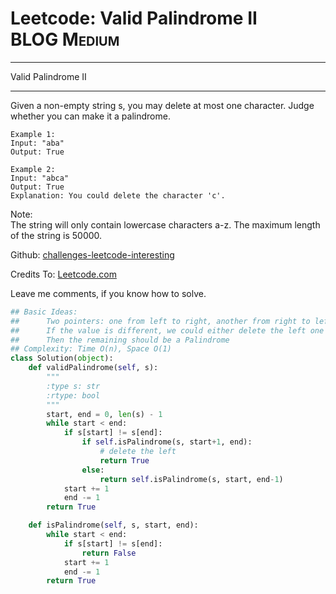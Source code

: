 * Leetcode: Valid Palindrome II                                   :BLOG:Medium:
#+STARTUP: showeverything
#+OPTIONS: toc:nil \n:t ^:nil creator:nil d:nil
:PROPERTIES:
:type:     #palindrome
:END:
---------------------------------------------------------------------
Valid Palindrome II
---------------------------------------------------------------------
Given a non-empty string s, you may delete at most one character. Judge whether you can make it a palindrome.
#+BEGIN_EXAMPLE
Example 1:
Input: "aba"
Output: True
#+END_EXAMPLE

#+BEGIN_EXAMPLE
Example 2:
Input: "abca"
Output: True
Explanation: You could delete the character 'c'.
#+END_EXAMPLE

Note:
The string will only contain lowercase characters a-z. The maximum length of the string is 50000.

Github: [[url-external:https://github.com/DennyZhang/challenges-leetcode-interesting/tree/master/valid-palindrome-ii][challenges-leetcode-interesting]]

Credits To: [[url-external:https://leetcode.com/problems/valid-palindrome-ii/description/][Leetcode.com]]

Leave me comments, if you know how to solve.

#+BEGIN_SRC python
## Basic Ideas:
##      Two pointers: one from left to right, another from right to left
##      If the value is different, we could either delete the left one or delete the right one
##      Then the remaining should be a Palindrome
## Complexity: Time O(n), Space O(1)
class Solution(object):
    def validPalindrome(self, s):
        """
        :type s: str
        :rtype: bool
        """
        start, end = 0, len(s) - 1
        while start < end:
            if s[start] != s[end]:
                if self.isPalindrome(s, start+1, end):
                    # delete the left
                    return True
                else:
                    return self.isPalindrome(s, start, end-1)
            start += 1
            end -= 1
        return True
        
    def isPalindrome(self, s, start, end):
        while start < end:
            if s[start] != s[end]:
                return False
            start += 1
            end -= 1
        return True
#+END_SRC
